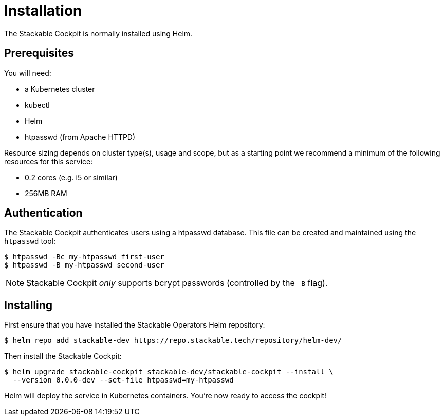 = Installation

The Stackable Cockpit is normally installed using Helm.

== Prerequisites

You will need:

* a Kubernetes cluster
* kubectl
* Helm
* htpasswd (from Apache HTTPD)

Resource sizing depends on cluster type(s), usage and scope, but as a starting point we recommend a minimum of the
following resources for this service:

* 0.2 cores (e.g. i5 or similar)
* 256MB RAM

== Authentication

The Stackable Cockpit authenticates users using a htpasswd database. This file can be
created and maintained using the `htpasswd` tool:

[source,console]
----
$ htpasswd -Bc my-htpasswd first-user
$ htpasswd -B my-htpasswd second-user
----

NOTE: Stackable Cockpit _only_ supports bcrypt passwords (controlled by the
      `-B` flag).

== Installing

First ensure that you have installed the Stackable Operators Helm repository:

[source,console]
----
$ helm repo add stackable-dev https://repo.stackable.tech/repository/helm-dev/
----

Then install the Stackable Cockpit:

[source,console]
----
$ helm upgrade stackable-cockpit stackable-dev/stackable-cockpit --install \
  --version 0.0.0-dev --set-file htpasswd=my-htpasswd
----

Helm will deploy the service in Kubernetes containers. You're now ready to access the cockpit!
